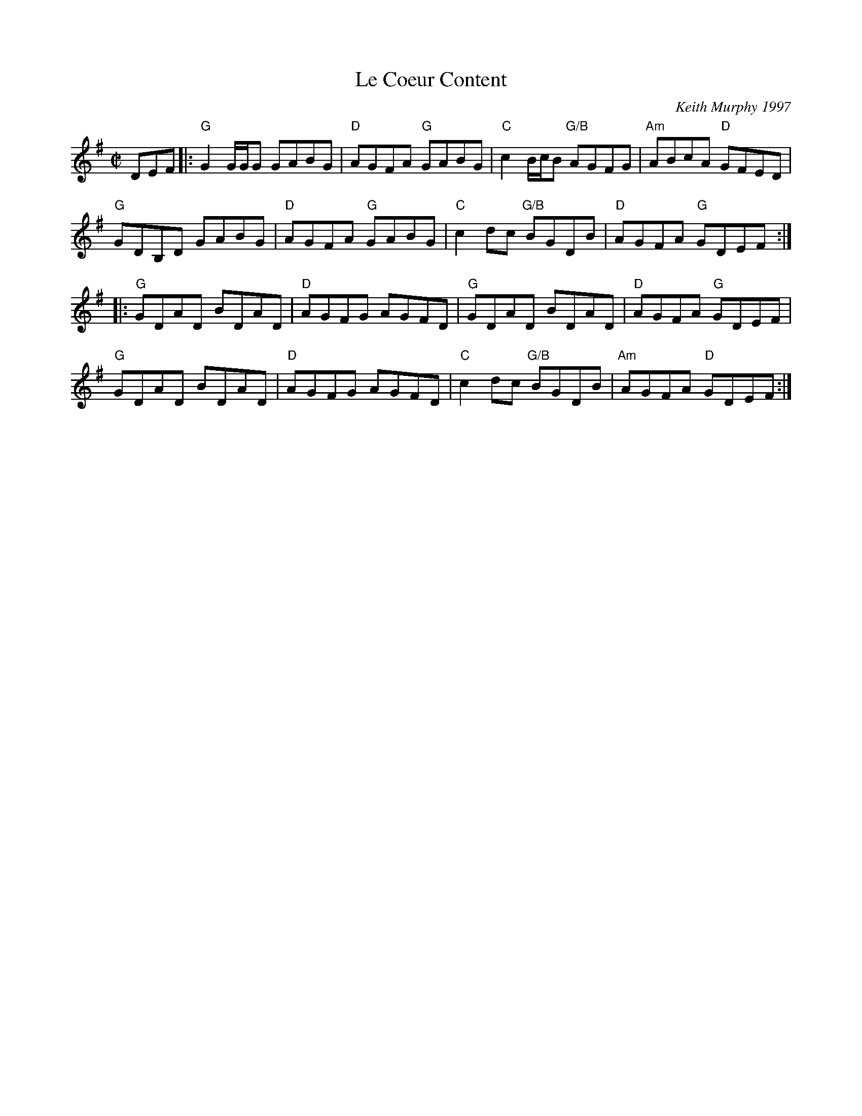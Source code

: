 X:1
T:Le Coeur Content
C:Keith Murphy 1997
M:C|
K:G
DEF|:"G"G2 G/G/G GABG| "D"AGFA "G"GABG| "C"c2 B/c/B "G/B" AGFG| "Am" ABcA "D"GFED|
"G" GDB,D GABG| "D" AGFA "G"GABG| "C" c2 dc "G/B" BGDB| "D"AGFA "G"GDEF:|
|:"G" GDAD BDAD| "D" AGFG AGFD|"G" GDAD BDAD | "D" AGFA "G"GDEF|
"G" GDAD BDAD| "D" AGFG AGFD|"C" c2 dc "G/B" BGDB|"Am"AGFA "D"GDEF:|
